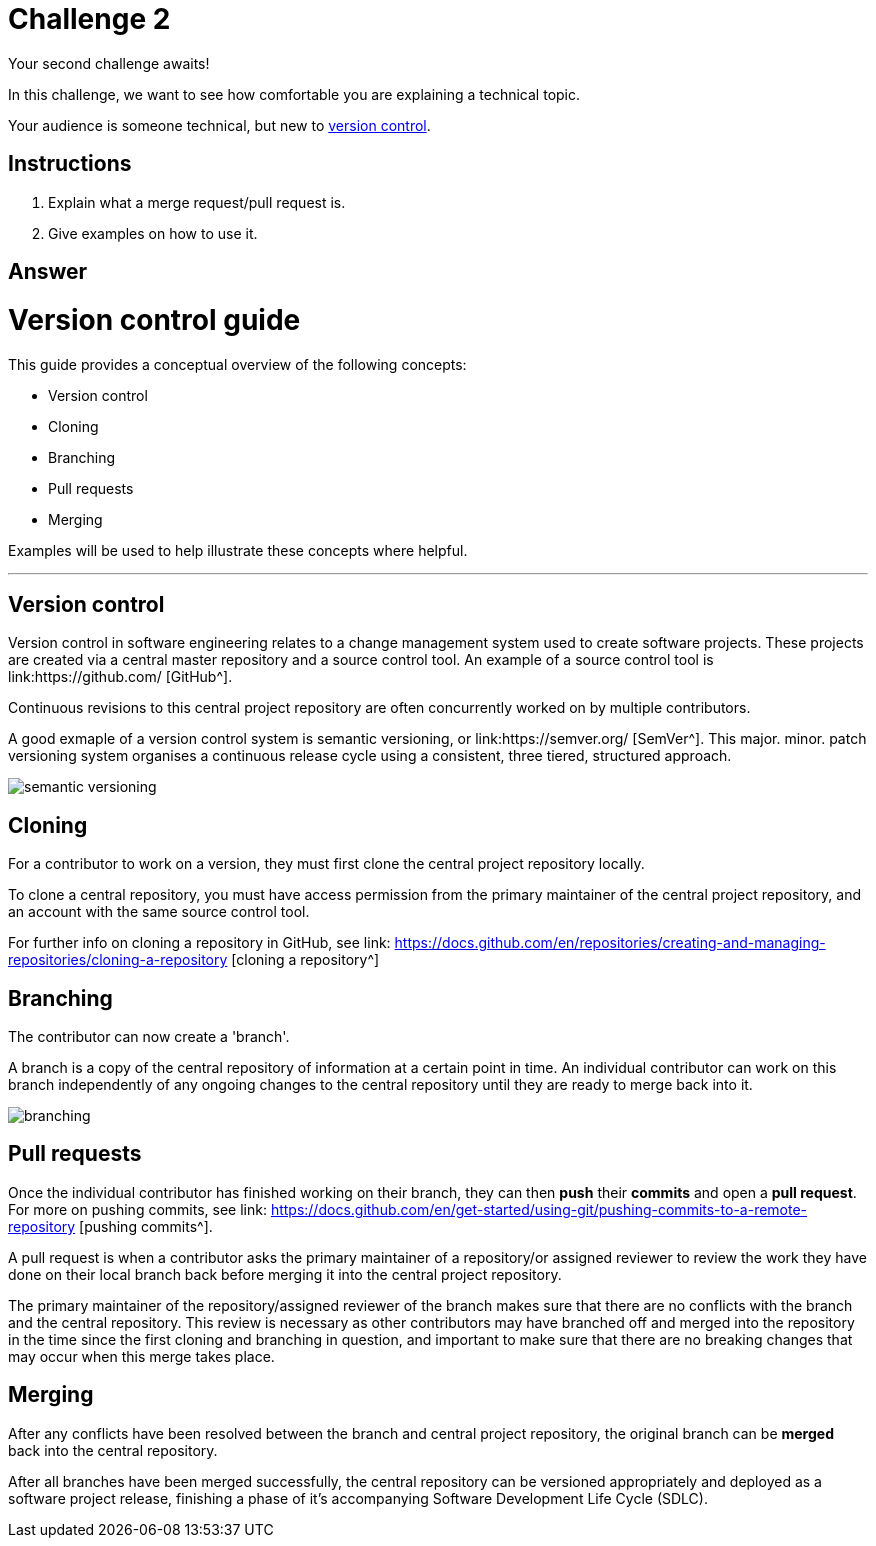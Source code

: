 = Challenge 2

Your second challenge awaits! 

In this challenge, we want to see how comfortable you are explaining a technical topic.

Your audience is someone technical, but new to link:https://en.wikipedia.org/wiki/Version_control[version control^].

== Instructions

. Explain what a merge request/pull request is.
. Give examples on how to use it.

== Answer

// your answer goes here

= Version control guide

This guide provides a conceptual overview of the following concepts:

* Version control
* Cloning
* Branching
* Pull requests 
* Merging

Examples will be used to help illustrate these concepts where helpful.

'''

== Version control

Version control in software engineering relates to a change management system used to create software projects. These projects are created via a central master repository and a source control tool. An example of a source control tool is link:https://github.com/ [GitHub^].

Continuous revisions to this central project repository are often concurrently worked on by multiple contributors. 

A good exmaple of a version control system is semantic versioning, or link:https://semver.org/ [SemVer^]. This major. minor. patch versioning system organises a continuous release cycle using a consistent, three tiered, structured approach.

image::./images/semantic-versioning.png[]

== Cloning

For a contributor to work on a version, they must first clone the central project repository locally. 

To clone a central repository, you must have access permission from the primary maintainer of the central project repository, and an account with the same source control tool.

For further info on cloning a repository in GitHub, see link: https://docs.github.com/en/repositories/creating-and-managing-repositories/cloning-a-repository [cloning a repository^]

== Branching

The contributor can now create a 'branch'.

A branch is a copy of the central repository of information at a certain point in time. An individual contributor can work on this branch independently of any ongoing changes to the central repository until they are ready to merge back into it.

image::./images/branching.png[]

== Pull requests

Once the individual contributor has finished working on their branch, they can then *push* their *commits* and open a *pull request*. For more on pushing commits, see link: https://docs.github.com/en/get-started/using-git/pushing-commits-to-a-remote-repository [pushing commits^].

A pull request is when a contributor asks the primary maintainer of a repository/or assigned reviewer to review the work they have done on their local branch back before merging it into the central project repository. 

The primary maintainer of the repository/assigned reviewer of the branch makes sure that there are no conflicts with the branch and the central repository. This review is necessary as other contributors may have branched off and merged into the repository in the time since the first cloning and branching in question, and important to make sure that there are no breaking changes that may occur when this merge takes place.

== Merging

After any conflicts have been resolved between the branch and central project repository, the original branch can be *merged* back into the central repository.

After all branches have been merged successfully, the central repository can be versioned appropriately and deployed as a software project release, finishing a phase of it's accompanying Software Development Life Cycle (SDLC).  






  